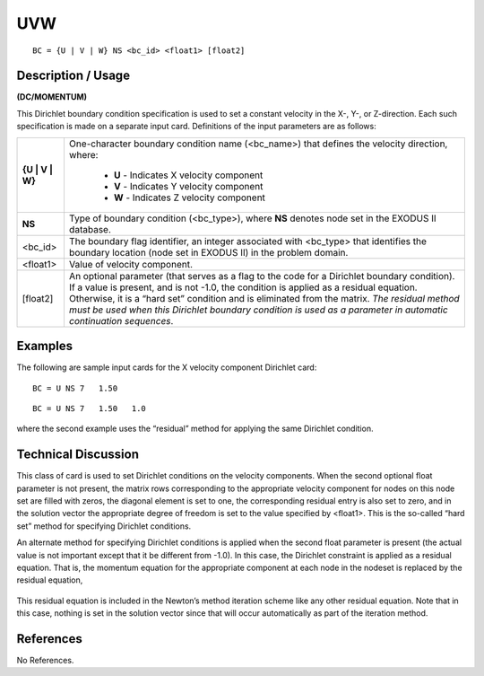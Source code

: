 *******
**UVW**
*******

::

	BC = {U | V | W} NS <bc_id> <float1> [float2]

-----------------------
**Description / Usage**
-----------------------

**(DC/MOMENTUM)**

This Dirichlet boundary condition specification is used to set a constant velocity in the
X-, Y-, or Z-direction. Each such specification is made on a separate input card.
Definitions of the input parameters are as follows:

+----------------+----------------------------------------------------------------+
|**{U | V | W}** | One-character boundary condition name (<bc_name>) that         |
|                | defines the velocity direction, where:                         |
|                |                                                                |
|                |   * **U** - Indicates X velocity component                     |
|                |   * **V** - Indicates Y velocity component                     |
|                |   * **W** - Indicates Z velocity component                     |
+----------------+----------------------------------------------------------------+
|**NS**          | Type of boundary condition (<bc_type>), where **NS**           |
|                | denotes node set in the EXODUS II database.                    |
+----------------+----------------------------------------------------------------+
|<bc_id>         | The boundary flag identifier, an integer associated with       |
|                | <bc_type> that identifies the boundary location                |
|                | (node set in EXODUS II) in the problem domain.                 |
+----------------+----------------------------------------------------------------+
|<float1>        | Value of velocity component.                                   |
+----------------+----------------------------------------------------------------+
|[float2]        | An optional parameter (that serves as a flag to the code for a |
|                | Dirichlet boundary condition). If a value is present, and is   |
|                | not -1.0, the condition is applied as a residual equation.     |
|                | Otherwise, it is a “hard set” condition and is eliminated      |
|                | from the matrix. *The residual method must be used when        |
|                | this Dirichlet boundary condition is used as a parameter in    |
|                | automatic continuation sequences*.                             |
+----------------+----------------------------------------------------------------+

------------
**Examples**
------------

The following are sample input cards for the X velocity component Dirichlet card:
::

     BC = U NS 7   1.50

::

     BC = U NS 7   1.50   1.0

where the second example uses the “residual” method for applying the same Dirichlet
condition.

-------------------------
**Technical Discussion**
-------------------------

This class of card is used to set Dirichlet conditions on the velocity components. When
the second optional float parameter is not present, the matrix rows corresponding to the
appropriate velocity component for nodes on this node set are filled with zeros, the
diagonal element is set to one, the corresponding residual entry is also set to zero, and
in the solution vector the appropriate degree of freedom is set to the value specified by
<float1>. This is the so-called “hard set” method for specifying Dirichlet conditions.

An alternate method for specifying Dirichlet conditions is applied when the second
float parameter is present (the actual value is not important except that it be different
from -1.0). In this case, the Dirichlet constraint is applied as a residual equation. That
is, the momentum equation for the appropriate component at each node in the nodeset
is replaced by the residual equation,

.. figure:: /figures/074_goma_physics.png
	:align: center
	:width: 90%

This residual equation is included in the Newton’s method iteration scheme like any
other residual equation. Note that in this case, nothing is set in the solution vector since
that will occur automatically as part of the iteration method.



--------------
**References**
--------------

No References.